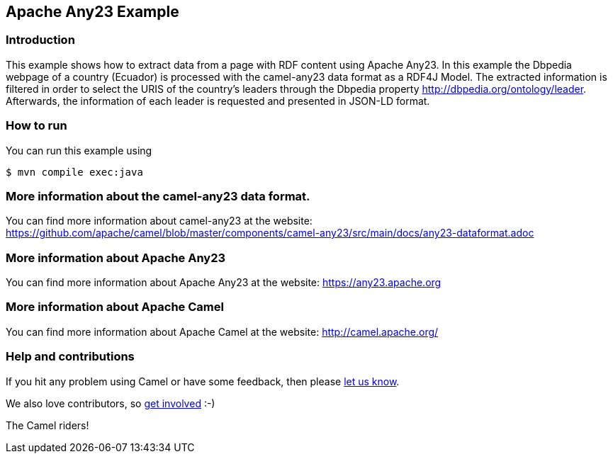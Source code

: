 == Apache Any23 Example

=== Introduction

This example shows how to extract data from a page with RDF content using Apache Any23. In this example the Dbpedia webpage of a country (Ecuador) is processed with the camel-any23 data format as a RDF4J Model.
The extracted information is filtered in order to select the URIS of the country's leaders through the Dbpedia property http://dbpedia.org/ontology/leader.
Afterwards, the information of each leader is requested and presented in JSON-LD format.

=== How to run

You can run this example using

[source,sh]
----
$ mvn compile exec:java
----

=== More information about the camel-any23 data format.

You can find more information about camel-any23 at the website: https://github.com/apache/camel/blob/master/components/camel-any23/src/main/docs/any23-dataformat.adoc

=== More information about Apache Any23

You can find more information about Apache Any23 at the website: https://any23.apache.org

=== More information about Apache Camel

You can find more information about Apache Camel at the website: http://camel.apache.org/

=== Help and contributions

If you hit any problem using Camel or have some feedback, then please
https://camel.apache.org/support.html[let us know].

We also love contributors, so
https://camel.apache.org/contributing.html[get involved] :-)

The Camel riders!
